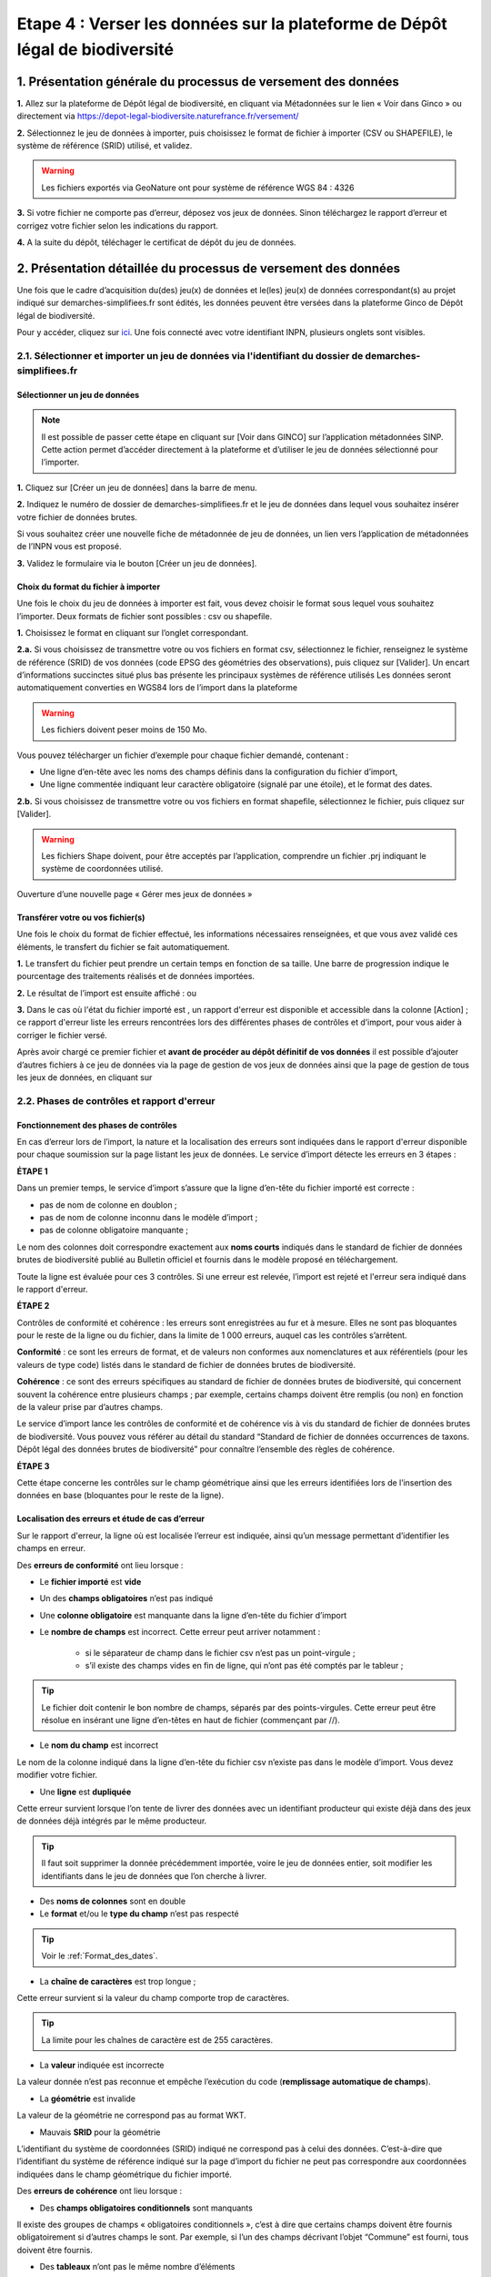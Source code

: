 .. Etape 4 : Verser les données dans la plateforme de Dépôt légal de biodiversité

.. _versement_jdd:

Etape 4 : Verser les données sur la plateforme de Dépôt légal de biodiversité
=============================================================================

1. Présentation générale du processus de versement des données
--------------------------------------------------------------

.. |icone_verser| image:: ../../images/icone_verser.png
               :width: 3 em

.. raw:: html

   <video controls src="../../../source/_static/processus_dbb_ginco.mp4" width=100% frameborder="0" allowfullscreen></video>
   
   
**1.** Allez sur la plateforme de Dépôt légal de biodiversité, en cliquant via Métadonnées sur le lien « Voir dans Ginco » |icone_verser| ou directement via https://depot-legal-biodiversite.naturefrance.fr/versement/ 

**2.** Sélectionnez le jeu de données à importer, puis choisissez le format de fichier à importer (CSV ou SHAPEFILE), le système de référence (SRID) utilisé, et validez.

.. warning:: Les fichiers exportés via GeoNature ont pour système de référence WGS 84 : 4326

**3.** Si votre fichier ne comporte pas d’erreur, déposez vos jeux de données. Sinon téléchargez le rapport d’erreur et corrigez votre fichier selon les indications du rapport.

**4.** A la suite du dépôt, téléchager le certificat de dépôt du jeu de données.


2. Présentation détaillée du processus de versement des données
----------------------------------------------------------------

Une fois que le cadre d’acquisition du(des) jeu(x) de données et le(les) jeu(x) de données correspondant(s) au projet indiqué sur demarches-simplifiees.fr sont édités, les données peuvent être versées dans la plateforme Ginco de Dépôt légal de biodiversité.

Pour y accéder, cliquez sur `ici <https://depot-legal-biodiversite.naturefrance.fr/versement>`_.
Une fois connecté avec votre identifiant INPN, plusieurs onglets sont visibles.

.. image:: ../../images/DLB_accueil_connexion.png

2.1. Sélectionner et importer un jeu de données via l'identifiant du dossier de demarches-simplifiees.fr 
""""""""""""""""""""""""""""""""""""""""""""""""""""""""""""""""""""""""""""""""""""""""""""""""""""""""

Sélectionner un jeu de données
^^^^^^^^^^^^^^^^^^^^^^^^^^^^^^ 
.. note:: Il est possible de passer cette étape en cliquant sur [Voir dans GINCO] sur l’application métadonnées SINP. Cette action permet d’accéder directement à la plateforme et d’utiliser le jeu de données sélectionné pour l’importer.

**1.** Cliquez sur [Créer un jeu de données] dans la barre de menu.

.. image:: ../../images/DLDBB_creer_jdd.png

**2.** Indiquez le numéro de dossier de demarches-simplifiees.fr et le jeu de données dans lequel vous souhaitez insérer votre fichier de données brutes. 

Si vous souhaitez créer une nouvelle fiche de métadonnée de jeu de données, un lien vers l’application de métadonnées de l’INPN vous est proposé.

**3.** Validez le formulaire via le bouton [Créer un jeu de données].

.. image:: ../../images/DLDBB_jdd_tps.png


Choix du format du fichier à importer
^^^^^^^^^^^^^^^^^^^^^^^^^^^^^^^^^^^^^

Une fois le choix du jeu de données à importer est fait, vous devez choisir le format sous lequel vous souhaitez l’importer. Deux formats de fichier sont possibles : csv ou shapefile.

**1.** Choisissez le format en cliquant sur l’onglet correspondant. 

.. image:: ../../images/DLDBB_jdd_format.png

**2.a.** Si vous choisissez de transmettre votre ou vos fichiers en format csv, sélectionnez le fichier, renseignez le système de référence (SRID) de vos données (code EPSG des géométries des observations), puis cliquez sur [Valider].
Un encart d’informations succinctes situé plus bas présente les principaux systèmes de référence utilisés Les données seront automatiquement converties en WGS84 lors de l’import dans la plateforme

.. warning:: Les fichiers doivent peser moins de 150 Mo.

Vous pouvez télécharger un fichier d’exemple pour chaque fichier demandé, contenant :

* Une ligne d’en-tête avec les noms des champs définis dans la configuration du fichier d’import,
* Une ligne commentée indiquant leur caractère obligatoire (signalé par une étoile), et le format des dates.

**2.b.** Si vous choisissez de transmettre votre ou vos fichiers en format shapefile, sélectionnez le fichier, puis cliquez sur [Valider].

.. warning:: Les fichiers Shape doivent, pour être acceptés par l’application, comprendre un fichier .prj indiquant le système de coordonnées utilisé.


Ouverture d’une nouvelle page « Gérer mes jeux de données »


Transférer votre ou vos fichier(s)
^^^^^^^^^^^^^^^^^^^^^^^^^^^^^^^^^^

Une fois le choix du format de fichier effectué, les informations nécessaires renseignées, et que vous avez validé ces éléments, le transfert du fichier se fait automatiquement. 

**1.** Le transfert du fichier peut prendre un certain temps en fonction de sa taille. Une barre de progression indique le pourcentage des traitements réalisés et de données importées. 

.. |etat_ok| image:: ../../images/etat_ok.png
               :width: 2 em
               
.. |etat_error| image:: ../../images/etat_error.png
               :width: 2 em
               
**2.** Le résultat de l’import est ensuite affiché :  |etat_ok| ou |etat_error|

**3.** Dans le cas où l'état du fichier importé est |etat_error|, un rapport d'erreur est disponible et accessible dans la colonne [Action] ; ce rapport d'erreur liste les erreurs rencontrées lors des différentes phases de contrôles et d’import, pour vous aider à corriger le fichier versé. 

.. |ajout_fichier| image:: ../../images/bouton_ajouter_fichier.png
               :width: 8 em
               
Après avoir chargé ce premier fichier et **avant de procéder au dépôt définitif de vos données** il est possible d’ajouter d’autres fichiers à ce jeu de données via la page de gestion de vos jeux de données ainsi que la page de gestion de tous les jeux de données, en cliquant sur |ajout_fichier|



2.2. Phases de contrôles et rapport d'erreur
""""""""""""""""""""""""""""""""""""""""""""

Fonctionnement des phases de contrôles
^^^^^^^^^^^^^^^^^^^^^^^^^^^^^^^^^^^^^^

En cas d’erreur lors de l’import, la nature et la localisation des erreurs sont indiquées dans le rapport d'erreur disponible pour chaque soumission sur la page listant les jeux de données. Le service d’import détecte les erreurs en 3 étapes :

**ÉTAPE 1**

Dans un premier temps, le service d’import s’assure que la ligne d’en-tête du fichier importé est correcte :

* pas de nom de colonne en doublon ;
* pas de nom de colonne inconnu dans le modèle d’import ;
* pas de colonne obligatoire manquante ;

Le nom des colonnes doit correspondre exactement aux **noms courts** indiqués dans le standard de fichier de données brutes de biodiversité publié au Bulletin officiel et fournis dans le modèle proposé en téléchargement.

Toute la ligne est évaluée pour ces 3 contrôles. Si une erreur est relevée, l’import est rejeté et l'erreur sera indiqué dans le rapport d'erreur.

**ÉTAPE 2**

Contrôles de conformité et cohérence : les erreurs sont enregistrées au fur et à mesure. Elles ne sont pas bloquantes pour le reste de la ligne ou du fichier, dans la limite de 1 000 erreurs, auquel cas les contrôles s’arrêtent.

**Conformité** : ce sont les erreurs de format, et de valeurs non conformes aux nomenclatures et aux référentiels (pour les valeurs de type code) listés dans le standard de fichier de données brutes de biodiversité.

**Cohérence** : ce sont des erreurs spécifiques au standard de fichier de données brutes de biodiversité, qui concernent souvent la cohérence entre plusieurs champs ; par exemple, certains champs doivent être remplis (ou non) en fonction de la valeur prise par d’autres champs.

Le service d’import lance les contrôles de conformité et de cohérence vis à vis du standard de fichier de données brutes de biodiversité. Vous pouvez vous référer au détail du standard “Standard de fichier de données occurrences de taxons. Dépôt légal des données brutes de biodiversité” pour connaître l’ensemble des règles de cohérence.

**ÉTAPE 3**

Cette étape concerne les contrôles sur le champ géométrique ainsi que les erreurs identifiées lors de l’insertion des données en base (bloquantes pour le reste de la ligne).


Localisation des erreurs et étude de cas d’erreur
^^^^^^^^^^^^^^^^^^^^^^^^^^^^^^^^^^^^^^^^^^^^^^^^^

Sur le rapport d'erreur, la ligne où est localisée l’erreur est indiquée, ainsi qu’un message permettant d’identifier les champs en erreur.


Des **erreurs de conformité** ont lieu lorsque :


* Le **fichier importé** est **vide**


* Un des **champs obligatoires** n’est pas indiqué


* Une **colonne obligatoire** est manquante dans la ligne d’en-tête du fichier d’import


* Le **nombre de champs** est incorrect. Cette erreur peut arriver notamment : 

      * si le séparateur de champ dans le fichier csv n’est pas un point-virgule ; 
      * s’il existe des champs vides en fin de ligne, qui n’ont pas été comptés par le tableur ; 
   
.. tip:: Le fichier doit contenir le bon nombre de champs, séparés par des points-virgules. Cette erreur peut être résolue en insérant une ligne d’en-têtes en haut de fichier (commençant par //).

   
* Le **nom du champ** est incorrect 

Le nom de la colonne indiqué dans la ligne d’en-tête du fichier csv n’existe pas dans le modèle d’import. Vous devez modifier votre fichier.


* Une **ligne** est **dupliquée** 

Cette erreur survient lorsque l’on tente de livrer des données avec un identifiant producteur qui existe déjà dans des jeux de données déjà intégrés par le même producteur.

.. tip:: Il faut soit supprimer la donnée précédemment importée, voire le jeu de données entier, soit modifier les identifiants dans le jeu de données que l’on cherche à livrer.
   
* Des **noms de colonnes** sont en double 

* Le **format** et/ou le **type du champ** n’est pas respecté

.. tip:: Voir le :ref:`Format_des_dates`.

* La **chaîne de caractères** est trop longue ; 

Cette erreur survient si la valeur du champ comporte trop de caractères. 

.. tip:: La limite pour les chaînes de caractère est de 255 caractères.

* La **valeur** indiquée est incorrecte 

La valeur donnée n’est pas reconnue et empêche l’exécution du code (**remplissage automatique de champs**).

* La **géométrie** est invalide 

La valeur de la géométrie ne correspond pas au format WKT.

* Mauvais **SRID** pour la géométrie 

L’identifiant du système de coordonnées (SRID) indiqué ne correspond pas à celui des données. C’est-à-dire que l’identifiant du système de référence indiqué sur la page d’import du fichier ne peut pas correspondre aux coordonnées indiquées dans le champ géométrique du fichier importé.



Des **erreurs de cohérence** ont lieu lorsque :

* Des **champs obligatoires conditionnels** sont manquants 

Il existe des groupes de champs « obligatoires conditionnels », c’est à dire que certains champs doivent être fournis obligatoirement si d’autres champs le sont. 
Par exemple, si l’un des champs décrivant l’objet “Commune” est fourni, tous doivent être fournis.

* Des **tableaux** n’ont pas le même nombre d’éléments

Certains champs de type tableaux doivent avoir le même nombre d’éléments. Par exemple codeCommune et nomCommune (et les éléments doivent se correspondre).

* Version **Taxref** manquante 

Si un code de taxon est fourni (dans cdNom ou cdRef), alors la version du référentiel taxonomique utilisé doit être indiquée.

* Le **géoréférencement** est manquant 

Un géoréférencement doit être fourni, c’est à dire qu’il faut livrer : soit une géométrie, soit une ou plusieurs commune(s), ou département(s), ou maille(s), dont le champ “typeInfoGeo” est indiqué à 1.

* Plusieurs géoréférencements sont indiqués

Un seul géoréférencement doit être livré ; un seul champ “typeInfoGeo” peut valoir 1.

* La **période d’observation** est incorrecte

La valeur de jourdatedebut est ultérieure à celle de jourdatefin ou la valeur de jourdatefin est ultérieure à la date du jour.



2.3. Gérer et déposer les jeux de données
"""""""""""""""""""""""""""""""""""""""""

Accéder à la liste de vos jeux de données
^^^^^^^^^^^^^^^^^^^^^^^^^^^^^^^^^^^^^^^^^
 
Lorsque vous êtes authentifié sur la plateforme, cliquez dans la barre de menu sur [Jeux de données] > [Gérer mes jeux de données]. 

Cette page d’accueil de gestion des jeux de données liste l’ensemble de vos jeux de données ainsi que leurs actions associées.

Un tableau regroupe les jeux de données existants en indiquant leur titre et leur identifiant de métadonnées. Au sein d’un jeu de données, ce tableau liste les fichiers de données qui ont été soumis à l’application. Pour chaque soumission, on visualise :

* le nom du fichier
* le nombre de lignes (plus exactement le nombre de données) que comporte le fichier
* le statut de la soumission (en cours, |etat_ok|, |etat_error|)

Actions réalisables sur un jeu de données
^^^^^^^^^^^^^^^^^^^^^^^^^^^^^^^^^^^^^^^^^

**Visualiser la page de détail d’un jeu de données**

Il est possible de visualiser le détail d’un jeu de données en cliquant sur le titre du jeu de données.

La page détaillant un jeu de données est composée de deux parties.

**1.**	Des informations concernant la métadonnée associée au jeu de données. Il est notamment possible d’y télécharger la fiche de métadonnée.

**2.**	Des informations concernant les versements effectuées dans le jeu de données.

Un lien permet d’ajouter un nouveau fichier au jeu de données en cours de visualisation.

Il est possible de mettre à jour la fiche de métadonnée et les informations la concernant via le bouton “Mettre à jour les métadonnées depuis l’INPN”.

Enfin, si le jeu de données ne comporte aucun versement il est possible de le supprimer.

**Ajouter un fichier au jeu de données**

Pour chaque jeu de données importé il est possible de lui associer plusieurs fichiers. Pour cela cliquez sur |ajout_fichier| dans la colonne **[Fichiers]** du tableau.
Vous serez alors redirigez vers la page d'ajout de fichier et de chargement des données.


**Supprimer un jeu de données**

La suppression d'un jeu de données n’est possible que si le jeu de données n'a pas été déposé. 

Pour supprimer un jeu de données il est nécessaire de supprimer tous les fichiers qui y ont été transférés puis de supprimer le jeu de données.

**Télécharger un rapport**
 
* **Le rapport d'erruer** est liste les erreurs rencontrées lors du transfère de fichier.
* **Le rapport de sensibilité** est un fichier CSV listant les données sensibles du jeu de données (le calcul de la sensibilité fait partie des traitements réalisés par l’application lors de l’import). Ce rapport est téléchargeable seulement si le statut de la soumission est OK.
* **Le rapport des identifiants SINP** (identifiant permanent) est un fichier CSV listant les identifiants SINP attribués aux données versés. L’attribution de l’identifiant SINP est réalisé par l’application lorsque le champ du fichier est vide à l’import. Ce rapport est téléchargeable seulement si le statut de la soumission est |etat_ok|.


Procéder au Dépôt légal des jeux de données
^^^^^^^^^^^^^^^^^^^^^^^^^^^^^^^^^^^^^^^^^^^

Lorsqu’un jeu de données a été créé dans la plateforme, et qu'au moins un fichier versés dans ce jeu est validé, le déposant peut procéder au dépôt légal du jeu de données. 

.. warning:: Le dépôt légal d’un jeu de données est définitif ! Une fois qu’un jeu de données a fait l’objet d’un dépôt légal, ce jeu est clos et le déposant ne peut pas annuler son action.

.. |depot_donnees| image:: ../../images/deposer_donnees.png
               :width: 2 em
               
Pour procéder au dépôt légal d’un jeu de données, il faut cliquer sur le bouton “Déposer les données” dans la colonne “Dépôt légal” matérialisé par |depot_donnees|.

Une fenêtre de confirmation valide le processus de dépôt légal. 

Après validation du dépôt légal, une barre de progression indique l’avancée du processus.

Quand le processus est terminé, plusieurs fichiers sont disponibles en téléchargement. 

